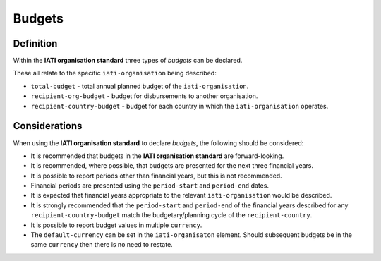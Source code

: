 Budgets
=======

Definition
----------
Within the **IATI organisation standard** three types of *budgets* can be declared.  

These all relate to the specific ``iati-organisation`` being described:

* ``total-budget`` - total annual planned budget of the ``iati-organisation``.
* ``recipient-org-budget`` - budget for disbursements to another organisation.
* ``recipient-country-budget`` -  budget for each country in which the ``iati-organisation`` operates.


Considerations
--------------
When using the **IATI organisation standard** to declare *budgets*, the following should be considered:

* It is recommended that budgets in the **IATI organisation standard** are forward-looking.
* It is recommended, where possible, that budgets are presented for the next three financial years.
* It is possible to report periods other than financial years, but this is not recommended.
* Financial periods are presented using the ``period-start`` and ``period-end`` dates.
* It is expected that financial years appropriate to the relevant ``iati-organisation`` would be described.
* It is strongly recommended that the ``period-start`` and ``period-end`` of the financial years described for any ``recipient-country-budget`` match the budgetary/planning cycle of the ``recipient-country``.
* It is possible to report budget values in multiple ``currency``.
* The ``default-currency`` can be set in the ``iati-organisaton`` element.  Should subsequent budgets be in the same ``currency`` then there is no need to restate.

